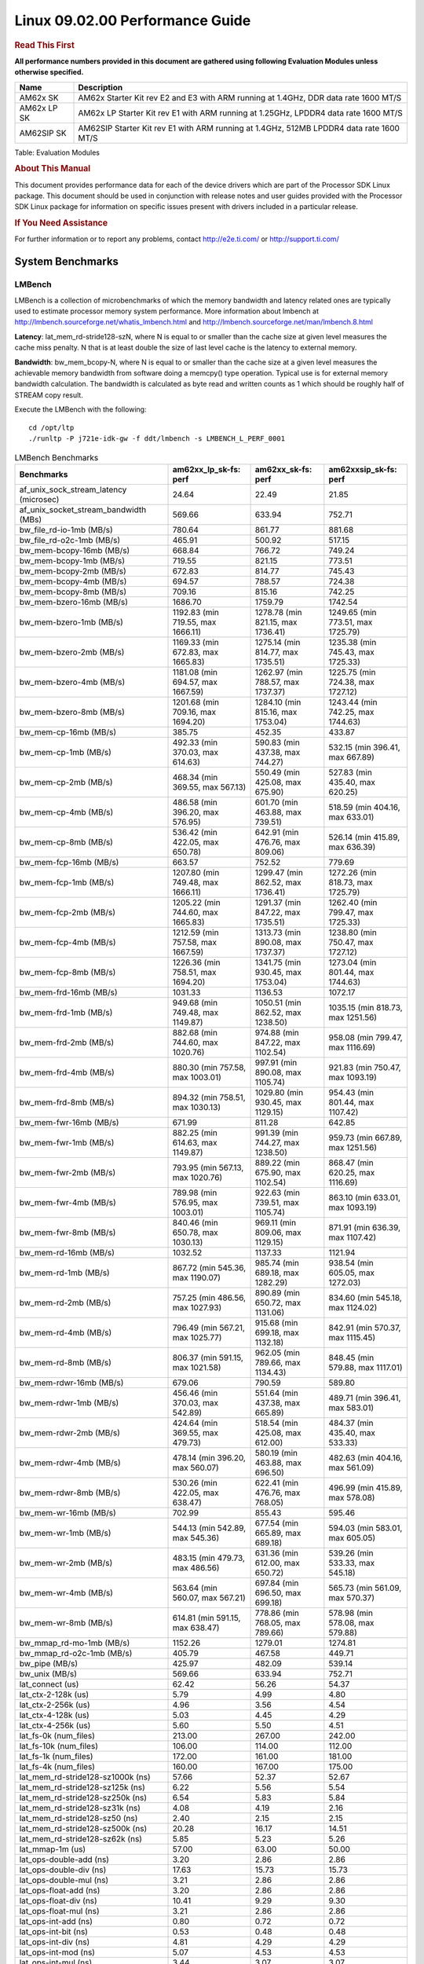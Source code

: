 
======================================
 Linux 09.02.00 Performance Guide
======================================

.. rubric::  **Read This First**
   :name: read-this-first-kernel-perf-guide

**All performance numbers provided in this document are gathered using
following Evaluation Modules unless otherwise specified.**

+----------------+----------------------------------------------------------------------------------------------------------------+
| Name           | Description                                                                                                    |
+================+================================================================================================================+
| AM62x SK       | AM62x Starter Kit rev E2 and E3 with ARM running at 1.4GHz, DDR data rate 1600 MT/S                            |
+----------------+----------------------------------------------------------------------------------------------------------------+
| AM62x LP SK    | AM62x LP Starter Kit rev E1 with ARM running at 1.25GHz, LPDDR4 data rate 1600 MT/S                            |
+----------------+----------------------------------------------------------------------------------------------------------------+
| AM62SIP SK     | AM62SIP Starter Kit rev E1 with ARM running at 1.4GHz, 512MB LPDDR4 data rate 1600 MT/S                        |
+----------------+----------------------------------------------------------------------------------------------------------------+

Table:  Evaluation Modules

.. rubric::  About This Manual
   :name: about-this-manual-kernel-perf-guide

This document provides performance data for each of the device drivers
which are part of the Processor SDK Linux package. This document should be
used in conjunction with release notes and user guides provided with the
Processor SDK Linux package for information on specific issues present
with drivers included in a particular release.

.. rubric::  If You Need Assistance
   :name: if-you-need-assistance-kernel-perf-guide

For further information or to report any problems, contact
http://e2e.ti.com/ or http://support.ti.com/

System Benchmarks
-------------------

LMBench
^^^^^^^^^^^^^^^^^^^^^^^^^^^
LMBench is a collection of microbenchmarks of which the memory bandwidth 
and latency related ones are typically used to estimate processor 
memory system performance. More information about lmbench at
http://lmbench.sourceforge.net/whatis_lmbench.html and
http://lmbench.sourceforge.net/man/lmbench.8.html

**Latency**: lat_mem_rd-stride128-szN, where N is equal to or smaller than the cache
size at given level measures the cache miss penalty. N that is at least
double the size of last level cache is the latency to external memory.

**Bandwidth**: bw_mem_bcopy-N, where N is equal to or smaller than the cache size at
a given level measures the achievable memory bandwidth from software doing
a memcpy() type operation. Typical use is for external memory bandwidth
calculation. The bandwidth is calculated as byte read and written counts
as 1 which should be roughly half of STREAM copy result.

Execute the LMBench with the following:

::

    cd /opt/ltp
    ./runltp -P j721e-idk-gw -f ddt/lmbench -s LMBENCH_L_PERF_0001

.. csv-table:: LMBench Benchmarks
    :header: "Benchmarks","am62xx_lp_sk-fs: perf","am62xx_sk-fs: perf","am62xxsip_sk-fs: perf"

    "af_unix_sock_stream_latency (microsec)","24.64","22.49","21.85"
    "af_unix_socket_stream_bandwidth (MBs)","569.66","633.94","752.71"
    "bw_file_rd-io-1mb (MB/s)","780.64","861.77","881.68"
    "bw_file_rd-o2c-1mb (MB/s)","465.91","500.92","517.15"
    "bw_mem-bcopy-16mb (MB/s)","668.84","766.72","749.24"
    "bw_mem-bcopy-1mb (MB/s)","719.55","821.15","773.51"
    "bw_mem-bcopy-2mb (MB/s)","672.83","814.77","745.43"
    "bw_mem-bcopy-4mb (MB/s)","694.57","788.57","724.38"
    "bw_mem-bcopy-8mb (MB/s)","709.16","815.16","742.25"
    "bw_mem-bzero-16mb (MB/s)","1686.70","1759.79","1742.54"
    "bw_mem-bzero-1mb (MB/s)","1192.83 (min 719.55, max 1666.11)","1278.78 (min 821.15, max 1736.41)","1249.65 (min 773.51, max 1725.79)"
    "bw_mem-bzero-2mb (MB/s)","1169.33 (min 672.83, max 1665.83)","1275.14 (min 814.77, max 1735.51)","1235.38 (min 745.43, max 1725.33)"
    "bw_mem-bzero-4mb (MB/s)","1181.08 (min 694.57, max 1667.59)","1262.97 (min 788.57, max 1737.37)","1225.75 (min 724.38, max 1727.12)"
    "bw_mem-bzero-8mb (MB/s)","1201.68 (min 709.16, max 1694.20)","1284.10 (min 815.16, max 1753.04)","1243.44 (min 742.25, max 1744.63)"
    "bw_mem-cp-16mb (MB/s)","385.75","452.35","433.87"
    "bw_mem-cp-1mb (MB/s)","492.33 (min 370.03, max 614.63)","590.83 (min 437.38, max 744.27)","532.15 (min 396.41, max 667.89)"
    "bw_mem-cp-2mb (MB/s)","468.34 (min 369.55, max 567.13)","550.49 (min 425.08, max 675.90)","527.83 (min 435.40, max 620.25)"
    "bw_mem-cp-4mb (MB/s)","486.58 (min 396.20, max 576.95)","601.70 (min 463.88, max 739.51)","518.59 (min 404.16, max 633.01)"
    "bw_mem-cp-8mb (MB/s)","536.42 (min 422.05, max 650.78)","642.91 (min 476.76, max 809.06)","526.14 (min 415.89, max 636.39)"
    "bw_mem-fcp-16mb (MB/s)","663.57","752.52","779.69"
    "bw_mem-fcp-1mb (MB/s)","1207.80 (min 749.48, max 1666.11)","1299.47 (min 862.52, max 1736.41)","1272.26 (min 818.73, max 1725.79)"
    "bw_mem-fcp-2mb (MB/s)","1205.22 (min 744.60, max 1665.83)","1291.37 (min 847.22, max 1735.51)","1262.40 (min 799.47, max 1725.33)"
    "bw_mem-fcp-4mb (MB/s)","1212.59 (min 757.58, max 1667.59)","1313.73 (min 890.08, max 1737.37)","1238.80 (min 750.47, max 1727.12)"
    "bw_mem-fcp-8mb (MB/s)","1226.36 (min 758.51, max 1694.20)","1341.75 (min 930.45, max 1753.04)","1273.04 (min 801.44, max 1744.63)"
    "bw_mem-frd-16mb (MB/s)","1031.33","1136.53","1072.17"
    "bw_mem-frd-1mb (MB/s)","949.68 (min 749.48, max 1149.87)","1050.51 (min 862.52, max 1238.50)","1035.15 (min 818.73, max 1251.56)"
    "bw_mem-frd-2mb (MB/s)","882.68 (min 744.60, max 1020.76)","974.88 (min 847.22, max 1102.54)","958.08 (min 799.47, max 1116.69)"
    "bw_mem-frd-4mb (MB/s)","880.30 (min 757.58, max 1003.01)","997.91 (min 890.08, max 1105.74)","921.83 (min 750.47, max 1093.19)"
    "bw_mem-frd-8mb (MB/s)","894.32 (min 758.51, max 1030.13)","1029.80 (min 930.45, max 1129.15)","954.43 (min 801.44, max 1107.42)"
    "bw_mem-fwr-16mb (MB/s)","671.99","811.28","642.85"
    "bw_mem-fwr-1mb (MB/s)","882.25 (min 614.63, max 1149.87)","991.39 (min 744.27, max 1238.50)","959.73 (min 667.89, max 1251.56)"
    "bw_mem-fwr-2mb (MB/s)","793.95 (min 567.13, max 1020.76)","889.22 (min 675.90, max 1102.54)","868.47 (min 620.25, max 1116.69)"
    "bw_mem-fwr-4mb (MB/s)","789.98 (min 576.95, max 1003.01)","922.63 (min 739.51, max 1105.74)","863.10 (min 633.01, max 1093.19)"
    "bw_mem-fwr-8mb (MB/s)","840.46 (min 650.78, max 1030.13)","969.11 (min 809.06, max 1129.15)","871.91 (min 636.39, max 1107.42)"
    "bw_mem-rd-16mb (MB/s)","1032.52","1137.33","1121.94"
    "bw_mem-rd-1mb (MB/s)","867.72 (min 545.36, max 1190.07)","985.74 (min 689.18, max 1282.29)","938.54 (min 605.05, max 1272.03)"
    "bw_mem-rd-2mb (MB/s)","757.25 (min 486.56, max 1027.93)","890.89 (min 650.72, max 1131.06)","834.60 (min 545.18, max 1124.02)"
    "bw_mem-rd-4mb (MB/s)","796.49 (min 567.21, max 1025.77)","915.68 (min 699.18, max 1132.18)","842.91 (min 570.37, max 1115.45)"
    "bw_mem-rd-8mb (MB/s)","806.37 (min 591.15, max 1021.58)","962.05 (min 789.66, max 1134.43)","848.45 (min 579.88, max 1117.01)"
    "bw_mem-rdwr-16mb (MB/s)","679.06","790.59","589.80"
    "bw_mem-rdwr-1mb (MB/s)","456.46 (min 370.03, max 542.89)","551.64 (min 437.38, max 665.89)","489.71 (min 396.41, max 583.01)"
    "bw_mem-rdwr-2mb (MB/s)","424.64 (min 369.55, max 479.73)","518.54 (min 425.08, max 612.00)","484.37 (min 435.40, max 533.33)"
    "bw_mem-rdwr-4mb (MB/s)","478.14 (min 396.20, max 560.07)","580.19 (min 463.88, max 696.50)","482.63 (min 404.16, max 561.09)"
    "bw_mem-rdwr-8mb (MB/s)","530.26 (min 422.05, max 638.47)","622.41 (min 476.76, max 768.05)","496.99 (min 415.89, max 578.08)"
    "bw_mem-wr-16mb (MB/s)","702.99","855.43","595.46"
    "bw_mem-wr-1mb (MB/s)","544.13 (min 542.89, max 545.36)","677.54 (min 665.89, max 689.18)","594.03 (min 583.01, max 605.05)"
    "bw_mem-wr-2mb (MB/s)","483.15 (min 479.73, max 486.56)","631.36 (min 612.00, max 650.72)","539.26 (min 533.33, max 545.18)"
    "bw_mem-wr-4mb (MB/s)","563.64 (min 560.07, max 567.21)","697.84 (min 696.50, max 699.18)","565.73 (min 561.09, max 570.37)"
    "bw_mem-wr-8mb (MB/s)","614.81 (min 591.15, max 638.47)","778.86 (min 768.05, max 789.66)","578.98 (min 578.08, max 579.88)"
    "bw_mmap_rd-mo-1mb (MB/s)","1152.26","1279.01","1274.81"
    "bw_mmap_rd-o2c-1mb (MB/s)","405.79","467.58","449.71"
    "bw_pipe (MB/s)","425.97","482.09","539.14"
    "bw_unix (MB/s)","569.66","633.94","752.71"
    "lat_connect (us)","62.42","56.26","54.37"
    "lat_ctx-2-128k (us)","5.79","4.99","4.80"
    "lat_ctx-2-256k (us)","4.96","3.56","4.54"
    "lat_ctx-4-128k (us)","5.03","4.45","4.29"
    "lat_ctx-4-256k (us)","5.60","5.50","4.51"
    "lat_fs-0k (num_files)","213.00","267.00","242.00"
    "lat_fs-10k (num_files)","106.00","114.00","112.00"
    "lat_fs-1k (num_files)","172.00","161.00","181.00"
    "lat_fs-4k (num_files)","160.00","167.00","175.00"
    "lat_mem_rd-stride128-sz1000k (ns)","57.66","52.37","52.67"
    "lat_mem_rd-stride128-sz125k (ns)","6.22","5.56","5.54"
    "lat_mem_rd-stride128-sz250k (ns)","6.54","5.83","5.84"
    "lat_mem_rd-stride128-sz31k (ns)","4.08","4.19","2.16"
    "lat_mem_rd-stride128-sz50 (ns)","2.40","2.15","2.15"
    "lat_mem_rd-stride128-sz500k (ns)","20.28","16.17","14.51"
    "lat_mem_rd-stride128-sz62k (ns)","5.85","5.23","5.26"
    "lat_mmap-1m (us)","57.00","63.00","50.00"
    "lat_ops-double-add (ns)","3.20","2.86","2.86"
    "lat_ops-double-div (ns)","17.63","15.73","15.73"
    "lat_ops-double-mul (ns)","3.21","2.86","2.86"
    "lat_ops-float-add (ns)","3.20","2.86","2.86"
    "lat_ops-float-div (ns)","10.41","9.29","9.30"
    "lat_ops-float-mul (ns)","3.21","2.86","2.86"
    "lat_ops-int-add (ns)","0.80","0.72","0.72"
    "lat_ops-int-bit (ns)","0.53","0.48","0.48"
    "lat_ops-int-div (ns)","4.81","4.29","4.29"
    "lat_ops-int-mod (ns)","5.07","4.53","4.53"
    "lat_ops-int-mul (ns)","3.44","3.07","3.07"
    "lat_ops-int64-add (ns)","0.80","0.72","0.72"
    "lat_ops-int64-bit (ns)","0.53","0.48","0.48"
    "lat_ops-int64-div (ns)","7.61","6.79","6.79"
    "lat_ops-int64-mod (ns)","5.87","5.24","5.25"
    "lat_ops-int64-mul (ns)","3.98","3.55","3.55"
    "lat_pagefault (us)","1.82","1.67","1.63"
    "lat_pipe (us)","21.71","19.40","19.43"
    "lat_proc-exec (us)","1129.20","1027.50","1024.00"
    "lat_proc-fork (us)","876.00","763.00","843.00"
    "lat_proc-proccall (us)","0.01","0.01","0.01"
    "lat_select (us)","37.39","33.39","33.37"
    "lat_sem (us)","1.61","1.64","1.19"
    "lat_sig-catch (us)","5.92","5.32","5.31"
    "lat_sig-install (us)","0.73","0.64","0.66"
    "lat_sig-prot (us)","0.57","0.50","0.49"
    "lat_syscall-fstat (us)","3.08","2.72","2.71"
    "lat_syscall-null (us)","0.52","0.46","0.46"
    "lat_syscall-open (us)","194.33","168.39","164.81"
    "lat_syscall-read (us)","0.86","0.77","0.77"
    "lat_syscall-stat (us)","4.40","3.86","3.90"
    "lat_syscall-write (us)","0.72","0.64","0.64"
    "lat_tcp (us)","1.05","0.93","0.94"
    "lat_unix (us)","24.64","22.49","21.85"
    "latency_for_0.50_mb_block_size (nanosec)","20.28","16.17","14.51"
    "latency_for_1.00_mb_block_size (nanosec)","28.83 (min 0.00, max 57.66)","26.18 (min 0.00, max 52.37)","26.34 (min 0.00, max 52.67)"
    "pipe_bandwidth (MBs)","425.97","482.09","539.14"
    "pipe_latency (microsec)","21.71","19.40","19.43"
    "procedure_call (microsec)","0.01","0.01","0.01"
    "select_on_200_tcp_fds (microsec)","37.39","33.39","33.37"
    "semaphore_latency (microsec)","1.61","1.64","1.19"
    "signal_handler_latency (microsec)","0.73","0.64","0.66"
    "signal_handler_overhead (microsec)","5.92","5.32","5.31"
    "tcp_ip_connection_cost_to_localhost (microsec)","62.42","56.26","54.37"
    "tcp_latency_using_localhost (microsec)","1.05","0.93","0.94"

Dhrystone
^^^^^^^^^^^^^^^^^^^^^^^^^^^
Dhrystone is a core only benchmark that runs from warm L1 caches in all
modern processors. It scales linearly with clock speed. For standard ARM
cores the DMIPS/MHz score will be identical with the same compiler and flags.

Execute the benchmark with the following:

::

    runDhrystone

.. csv-table:: Dhrystone Benchmarks
    :header: "Benchmarks","am62xx_lp_sk-fs: perf","am62xx_sk-fs: perf","am62xxsip_sk-fs: perf"

    "cpu_clock (MHz)","1250.00","1400.00","1400.00"
    "dhrystone_per_mhz (DMIPS/MHz)","2.90","3.00","3.00"
    "dhrystone_per_second (DhrystoneP)","6451613.00","7407407.50","7407407.50"

Whetstone
^^^^^^^^^^^^^^^^^^^^^^^^^^^
Whetstone is a benchmark primarily measuring floating-point arithmetic performance.

Execute the benchmark with the following:

::

    runWhetstone

.. csv-table:: Whetstone Benchmarks
    :header: "Benchmarks","am62xx_lp_sk-fs: perf","am62xx_sk-fs: perf","am62xxsip_sk-fs: perf"

    "whetstone (MIPS)","5000.00","10000.00","5000.00"

Linpack
^^^^^^^^^^^^^^^^^^^^^^^^^^^
Linpack measures peak double precision (64 bit) floating point performance in
solving a dense linear system.

.. csv-table:: Linpack Benchmarks
    :header: "Benchmarks","am62xx_lp_sk-fs: perf","am62xx_sk-fs: perf","am62xxsip_sk-fs: perf"

    "linpack (Kflops)","516446.00","574713.00","579906.00"

Stream
^^^^^^^^^^^^^^^^^^^^^^^^^^^
STREAM is a microbenchmark for measuring data memory system performance without
any data reuse. It is designed to miss on caches and exercise data prefetcher
and speculative accesses.
It uses double precision floating point (64bit) but in
most modern processors the memory access will be the bottleneck.
The four individual scores are copy, scale as in multiply by constant,
add two numbers, and triad for multiply accumulate.
For bandwidth, a byte read counts as one and a byte written counts as one,
resulting in a score that is double the bandwidth LMBench will show.

Execute the benchmark with the following:

::

    stream_c

.. csv-table:: Stream Benchmarks
    :header: "Benchmarks","am62xx_lp_sk-fs: perf","am62xx_sk-fs: perf","am62xxsip_sk-fs: perf"

    "add (MB/s)","1374.40","1450.20","1728.10"
    "copy (MB/s)","1450.80","1653.90","1862.40"
    "scale (MB/s)","1555.90","1830.00","1902.50"
    "triad (MB/s)","1351.10","1481.90","1693.50"

CoreMarkPro
^^^^^^^^^^^^^^^^^^^^^^^^^^^
CoreMark®-Pro is a comprehensive, advanced processor benchmark that works with
and enhances the market-proven industry-standard EEMBC CoreMark® benchmark.
While CoreMark stresses the CPU pipeline, CoreMark-Pro tests the entire processor,
adding comprehensive support for multicore technology, a combination of integer
and floating-point workloads, and data sets for utilizing larger memory subsystems.

.. csv-table:: CoreMarkPro Benchmarks
    :header: "Benchmarks","am62xx_lp_sk-fs: perf","am62xx_sk-fs: perf","am62xxsip_sk-fs: perf"

    "cjpeg-rose7-preset (workloads/)","37.31","41.84","42.02"
    "core (workloads/)","0.27","0.30","0.30"
    "coremark-pro ()","804.80","900.93","928.54"
    "linear_alg-mid-100x100-sp (workloads/)","13.11","14.71","14.69"
    "loops-all-mid-10k-sp (workloads/)","0.59","0.67","0.70"
    "nnet_test (workloads/)","0.97","1.09","1.09"
    "parser-125k (workloads/)","7.41","8.13","8.55"
    "radix2-big-64k (workloads/)","52.76","60.13","68.05"
    "sha-test (workloads/)","71.94","80.65","81.30"
    "zip-test (workloads/)","18.87","20.83","21.74"


.. csv-table:: CoreMarkProTwoCore Benchmarks
    :header: "Benchmarks","am62xx_lp_sk-fs: perf","am62xx_sk-fs: perf","am62xxsip_sk-fs: perf"

    "cjpeg-rose7-preset (workloads/)","74.07","82.64","84.03"
    "core (workloads/)","0.54","0.60","0.60"
    "coremark-pro ()","1309.74","1485.99","1534.09"
    "linear_alg-mid-100x100-sp (workloads/)","26.19","29.34","29.39"
    "loops-all-mid-10k-sp (workloads/)","1.03","1.16","1.24"
    "nnet_test (workloads/)","1.94","2.17","2.17"
    "parser-125k (workloads/)","9.52","11.56","11.70"
    "radix2-big-64k (workloads/)","32.72","38.10","44.28"
    "sha-test (workloads/)","142.86","161.29","161.29"
    "zip-test (workloads/)","34.48","38.46","40.00"

MultiBench
^^^^^^^^^^^^^^^^^^^^^^^^^^^
MultiBench™ is a suite of benchmarks that allows processor and system designers to
analyze, test, and improve multicore processors. It uses three forms of concurrency:
Data decomposition: multiple threads cooperating on achieving a unified goal and
demonstrating a processor’s support for fine grain parallelism.
Processing multiple data streams: uses common code running over multiple threads and
demonstrating how well a processor scales over scalable data inputs.
Multiple workload processing: shows the scalability of general-purpose processing,
demonstrating concurrency over both code and data.
MultiBench combines a wide variety of application-specific workloads with the EEMBC
Multi-Instance-Test Harness (MITH), compatible and portable with most any multicore
processors and operating systems. MITH uses a thread-based API (POSIX-compliant) to
establish a common programming model that communicates with the benchmark through an
abstraction layer and provides a flexible interface to allow a wide variety of
thread-enabled workloads to be tested.

.. csv-table:: Multibench Benchmarks
    :header: "Benchmarks","am62xx_lp_sk-fs: perf","am62xx_sk-fs: perf","am62xxsip_sk-fs: perf"

    "4m-check (workloads/)","272.36","306.67","363.16"
    "4m-check-reassembly (workloads/)","58.38","66.23","79.05"
    "4m-check-reassembly-tcp (workloads/)","38.46","42.81","50.00"
    "4m-check-reassembly-tcp-cmykw2-rotatew2 (workloads/)","21.65","24.04","29.13"
    "4m-check-reassembly-tcp-x264w2 (workloads/)","1.61","1.80","1.87"
    "4m-cmykw2 (workloads/)","179.37","200.60","236.13"
    "4m-cmykw2-rotatew2 (workloads/)","34.92","39.47","46.44"
    "4m-reassembly (workloads/)","46.75","53.28","62.34"
    "4m-rotatew2 (workloads/)","39.79","44.86","53.56"
    "4m-tcp-mixed (workloads/)","91.95","103.23","114.29"
    "4m-x264w2 (workloads/)","1.67","1.88","1.95"
    "empty-wld (workloads/)","1.00","","1.00"
    "idct-4m (workloads/)","16.76","18.59","19.11"
    "idct-4mw1 (workloads/)","16.76","18.60","19.11"
    "ippktcheck-4m (workloads/)","273.08","305.96","362.63"
    "ippktcheck-4mw1 (workloads/)","272.36","307.50","362.74"
    "ipres-4m (workloads/)","57.54","63.24","76.88"
    "ipres-4mw1 (workloads/)","57.54","63.29","77.08"
    "md5-4m (workloads/)","23.28","26.23","27.82"
    "md5-4mw1 (workloads/)","23.74","26.22","27.84"
    "rgbcmyk-4m (workloads/)","56.50","64.08","65.02"
    "rgbcmyk-4mw1 (workloads/)","56.75","64.04","64.91"
    "rotate-4ms1 (workloads/)","16.47","18.95","21.82"
    "rotate-4ms1w1 (workloads/)","16.44","18.23","21.88"
    "rotate-4ms64 (workloads/)","16.63","18.40","21.96"
    "rotate-4ms64w1 (workloads/)","16.95","18.42","22.02"
    "x264-4mq (workloads/)","0.50","0.56","0.57"
    "x264-4mqw1 (workloads/)","0.50","0.56","0.57"

|

Boot-time Measurement
-------------------------

Boot media: MMCSD
^^^^^^^^^^^^^^^^^^^^^^^^^^^

.. csv-table:: Boot time MMCSD
    :header: "Boot Configuration","am62xx_sk-fs: boot time (sec)"

    "Kernel boot time test when bootloader, kernel and sdk-rootfs are in mmc-sd","18.06 (min 17.90, max 18.15)"
    "Kernel boot time test when init is /bin/sh and bootloader, kernel and sdk-rootfs are in mmc-sd","3.45 (min 3.42, max 3.47)"

|

Graphics SGX/RGX Driver
-------------------------

Glmark2
^^^^^^^^^^^^^^^^^^^^^^^^^^^

Run Glmark2 and capture performance reported (Score). All display outputs (HDMI, Displayport and/or LCD) are connected when running these tests

.. csv-table:: Glmark2 Performance
    :header: "Benchmark","am62xx_lp_sk-fs: Score","am62xx_sk-fs: Score","am62xxsip_sk-fs: Score"

    "Glmark2-DRM","35.00","40.00","38.00"
    "Glmark2-Wayland","201.00","219.00","213.00"
    "Glmark2-Wayland 1920x1080","219.00"

|

Ethernet
-----------------
Ethernet performance benchmarks were measured using Netperf 2.7.1 https://hewlettpackard.github.io/netperf/doc/netperf.html
Test procedures were modeled after those defined in RFC-2544:
https://tools.ietf.org/html/rfc2544, where the DUT is the TI device 
and the "tester" used was a Linux PC. To produce consistent results,
it is recommended to carry out performance tests in a private network and to avoid 
running NFS on the same interface used in the test. In these results, 
CPU utilization was captured as the total percentage used across all cores on the device,
while running the performance test over one external interface.  

UDP Throughput (0% loss) was measured by the procedure defined in RFC-2544 section 26.1: Throughput.
In this scenario, netperf options burst_size (-b) and wait_time (-w) are used to limit bandwidth
during different trials of the test, with the goal of finding the highest rate at which 
no loss is seen. For example, to limit bandwidth to 500Mbits/sec with 1472B datagram:

::

   burst_size = <bandwidth (bits/sec)> / 8 (bits -> bytes) / <UDP datagram size> / 100 (seconds -> 10 ms)
   burst_size = 500000000 / 8 / 1472 / 100 = 425 

   wait_time = 10 milliseconds (minimum supported by Linux PC used for testing)

UDP Throughput (possible loss) was measured by capturing throughput and packet loss statistics when
running the netperf test with no bandwidth limit (remove -b/-w options). 

In order to start a netperf client on one device, the other device must have netserver running.
To start netserver:

::

   netserver [-p <port_number>] [-4 (IPv4 addressing)] [-6 (IPv6 addressing)]

Running the following shell script from the DUT will trigger netperf clients to measure 
bidirectional TCP performance for 60 seconds and report CPU utilization. Parameter -k is used in
client commands to summarize selected statistics on their own line and -j is used to gain 
additional timing measurements during the test.  

::

   #!/bin/bash
   for i in 1
   do
      netperf -H <tester ip> -j -c -l 60 -t TCP_STREAM --
         -k DIRECTION,THROUGHPUT,MEAN_LATENCY,LOCAL_CPU_UTIL,REMOTE_CPU_UTIL,LOCAL_BYTES_SENT,REMOTE_BYTES_RECVD,LOCAL_SEND_SIZE &
      
      netperf -H <tester ip> -j -c -l 60 -t TCP_MAERTS --
         -k DIRECTION,THROUGHPUT,MEAN_LATENCY,LOCAL_CPU_UTIL,REMOTE_CPU_UTIL,LOCAL_BYTES_SENT,REMOTE_BYTES_RECVD,LOCAL_SEND_SIZE &
   done

Running the following commands will trigger netperf clients to measure UDP burst performance for 
60 seconds at various burst/datagram sizes and report CPU utilization. 

- For UDP egress tests, run netperf client from DUT and start netserver on tester. 

::

   netperf -H <tester ip> -j -c -l 60 -t UDP_STREAM -b <burst_size> -w <wait_time> -- -m <UDP datagram size> 
      -k DIRECTION,THROUGHPUT,MEAN_LATENCY,LOCAL_CPU_UTIL,REMOTE_CPU_UTIL,LOCAL_BYTES_SENT,REMOTE_BYTES_RECVD,LOCAL_SEND_SIZE 

- For UDP ingress tests, run netperf client from tester and start netserver on DUT. 

::

   netperf -H <DUT ip> -j -C -l 60 -t UDP_STREAM -b <burst_size> -w <wait_time> -- -m <UDP datagram size>
      -k DIRECTION,THROUGHPUT,MEAN_LATENCY,LOCAL_CPU_UTIL,REMOTE_CPU_UTIL,LOCAL_BYTES_SENT,REMOTE_BYTES_RECVD,LOCAL_SEND_SIZE 

CPSW/CPSW2g/CPSW3g Ethernet Driver 
^^^^^^^^^^^^^^^^^^^^^^^^^^^^^^^^^^

- CPSW3g: AM64x, AM62x, AM62ax, AM62px

.. rubric::  TCP Bidirectional Throughput 
   :name: CPSW2g-tcp-bidirectional-throughput

.. csv-table:: CPSW2g TCP Bidirectional Throughput
    :header: "Command Used","am62xx_lp_sk-fs: THROUGHPUT (Mbits/sec)","am62xx_lp_sk-fs: CPU Load % (LOCAL_CPU_UTIL)","am62xx_sk-fs: THROUGHPUT (Mbits/sec)","am62xx_sk-fs: CPU Load % (LOCAL_CPU_UTIL)","am62xxsip_sk-fs: THROUGHPUT (Mbits/sec)","am62xxsip_sk-fs: CPU Load % (LOCAL_CPU_UTIL)"

    "netperf -H 192.168.0.1 -j -c -C -l 60 -t TCP_STREAM; netperf -H 192.168.0.1 -j -c -C -l 60 -t TCP_MAERTS","1778.41","66.34","1778.47","64.23","1830.66","64.38"

.. rubric::  TCP Bidirectional Throughput Interrupt Pacing
   :name: CPSW2g-tcp-bidirectional-throughput-interrupt-pacing

.. csv-table:: CPSW2g TCP Bidirectional Throughput Interrupt Pacing
    :header: "Command Used","am62xx_lp_sk-fs: THROUGHPUT (Mbits/sec)","am62xx_lp_sk-fs: CPU Load % (LOCAL_CPU_UTIL)","am62xx_sk-fs: THROUGHPUT (Mbits/sec)","am62xx_sk-fs: CPU Load % (LOCAL_CPU_UTIL)","am62xxsip_sk-fs: THROUGHPUT (Mbits/sec)","am62xxsip_sk-fs: CPU Load % (LOCAL_CPU_UTIL)"

    "netperf -H 192.168.0.1 -j -c -C -l 60 -t TCP_STREAM; netperf -H 192.168.0.1 -j -c -C -l 60 -t TCP_MAERTS","1669.02","52.26","1442.31","43.05","1403.67","41.42"

.. rubric::  UDP Throughput
   :name: CPSW2g-udp-throughput-0-loss

.. csv-table:: CPSW2g UDP Egress Throughput 0 loss
    :header: "Frame Size(bytes)","am62xx_lp_sk-fs: UDP Datagram Size(bytes) (LOCAL_SEND_SIZE)","am62xx_lp_sk-fs: THROUGHPUT (Mbits/sec)","am62xx_lp_sk-fs: Packets Per Second (kPPS)","am62xx_lp_sk-fs: CPU Load % (LOCAL_CPU_UTIL)","am62xx_sk-fs: UDP Datagram Size(bytes) (LOCAL_SEND_SIZE)","am62xx_sk-fs: THROUGHPUT (Mbits/sec)","am62xx_sk-fs: Packets Per Second (kPPS)","am62xx_sk-fs: CPU Load % (LOCAL_CPU_UTIL)","am62xxsip_sk-fs: UDP Datagram Size(bytes) (LOCAL_SEND_SIZE)","am62xxsip_sk-fs: THROUGHPUT (Mbits/sec)","am62xxsip_sk-fs: Packets Per Second (kPPS)","am62xxsip_sk-fs: CPU Load % (LOCAL_CPU_UTIL)"

    "64","18.00","16.96","118.00","40.50","18.00","18.25","127.00","39.96","18.00","19.33","134.00","41.03"
    "128","82.00","72.11","110.00","39.15","82.00","80.35","122.00","39.50","82.00","85.86","131.00","40.46"
    "256","210.00","186.71","111.00","39.68","210.00","206.59","123.00","39.59","210.00","201.91","120.00","39.37"
    "1024","978.00","847.62","108.00","39.26","978.00","934.04","119.00","45.48","978.00","934.84","119.00","43.37"
    "1518","1472.00","955.66","81.00","38.92","1472.00","955.09","81.00","34.42","1472.00","955.84","81.00","36.69"

.. csv-table:: CPSW2g UDP Ingress Throughput 0 loss
    :header: "Frame Size(bytes)","am62xx_lp_sk-fs: UDP Datagram Size(bytes) (LOCAL_SEND_SIZE)","am62xx_lp_sk-fs: THROUGHPUT (Mbits/sec)","am62xx_lp_sk-fs: Packets Per Second (kPPS)","am62xx_lp_sk-fs: CPU Load % (LOCAL_CPU_UTIL)","am62xx_sk-fs: UDP Datagram Size(bytes) (LOCAL_SEND_SIZE)","am62xx_sk-fs: THROUGHPUT (Mbits/sec)","am62xx_sk-fs: Packets Per Second (kPPS)","am62xx_sk-fs: CPU Load % (LOCAL_CPU_UTIL)","am62xxsip_sk-fs: UDP Datagram Size(bytes) (LOCAL_SEND_SIZE)","am62xxsip_sk-fs: THROUGHPUT (Mbits/sec)","am62xxsip_sk-fs: Packets Per Second (kPPS)","am62xxsip_sk-fs: CPU Load % (LOCAL_CPU_UTIL)"

    "64","18.00","6.42","45.00","26.15","18.00","1.71","12.00","10.98","18.00","5.64","39.00","20.43"
    "128","82.00","53.13","81.00","32.83","82.00","7.74","12.00","13.71","82.00","4.26","6.00","7.23"
    "256","210.00","124.32","74.00","33.91","210.00","21.50","13.00","14.96","210.00","89.88","54.00","32.91"
    "1024","978.00","482.73","62.00","29.08","978.00","932.64","119.00","42.34","978.00","935.75","120.00","41.89"
    "1518","1472.00","951.32","81.00","41.59","1472.00","955.58","81.00","40.11","1472.00","910.69","77.00","39.46"

.. csv-table:: CPSW2g UDP Ingress Throughput possible loss
    :header: "Frame Size(bytes)","am62xx_lp_sk-fs: UDP Datagram Size(bytes) (LOCAL_SEND_SIZE)","am62xx_lp_sk-fs: THROUGHPUT (Mbits/sec)","am62xx_lp_sk-fs: Packets Per Second (kPPS)","am62xx_lp_sk-fs: CPU Load % (LOCAL_CPU_UTIL)","am62xx_lp_sk-fs: Packet Loss %","am62xx_sk-fs: UDP Datagram Size(bytes) (LOCAL_SEND_SIZE)","am62xx_sk-fs: THROUGHPUT (Mbits/sec)","am62xx_sk-fs: Packets Per Second (kPPS)","am62xx_sk-fs: CPU Load % (LOCAL_CPU_UTIL)","am62xx_sk-fs: Packet Loss %","am62xxsip_sk-fs: UDP Datagram Size(bytes) (LOCAL_SEND_SIZE)","am62xxsip_sk-fs: THROUGHPUT (Mbits/sec)","am62xxsip_sk-fs: Packets Per Second (kPPS)","am62xxsip_sk-fs: CPU Load % (LOCAL_CPU_UTIL)","am62xxsip_sk-fs: Packet Loss %"

    "64","18.00","25.40","176.00","38.75","61.81","18.00","27.35","190.00","38.81","47.47","18.00","29.74","207.00","38.40","74.76"
    "128","82.00","94.83","145.00","38.33","0.01","82.00","124.24","189.00","40.35","50.55","82.00","135.88","207.00","40.03","72.34"
    "256","210.00","243.14","145.00","40.28","0.97","210.00","305.90","182.00","41.25","48.43","210.00","333.03","198.00","40.89","37.88"
    "1024","978.00","936.27","120.00","41.60","0.01","978.00","918.11","117.00","41.92","0.05","978.00","923.81","118.00","41.54","0.01"
    "1518","1472.00","951.32","81.00","41.59","0.00","1472.00","947.27","80.00","39.56","0.02","1472.00","891.28","76.00","38.53","0.01"

|

UBoot QSPI/OSPI Driver
-------------------------

AM62XX-SK
^^^^^^^^^^^^^^^^^^^^^^^^^^^

.. csv-table:: UBOOT QSPI or OSPI
    :header: "File size (bytes in hex)","am62xxsip_sk-fs: Write Throughput (Kbytes/sec)","am62xxsip_sk-fs: Read Throughput (Kbytes/sec)"

    "400000","387.81","195047.62"
    "800000","388.85","240941.18"
    "1000000","392.83","268590.16"
    "2000000","396.01","287438.60"

|

EMMC Driver
-------------------------

.. warning::

  **IMPORTANT**: The performance numbers can be severely affected if the media is
  mounted in sync mode. Hot plug scripts in the filesystem mount
  removable media in sync mode to ensure data integrity. For performance
  sensitive applications, umount the auto-mounted filesystem and
  re-mount in async mode.

AM62XX-SK
^^^^^^^^^^^^^^^^^^^^^^^^^^^

.. csv-table:: EMMC EXT4 FIO 1G
    :header: "Buffer size (bytes)","am62xx_sk-fs: Write EXT4 Throughput (Mbytes/sec)","am62xx_sk-fs: Write EXT4 CPU Load (%)","am62xx_sk-fs: Read EXT4 Throughput (Mbytes/sec)","am62xx_sk-fs: Read EXT4 CPU Load (%)"

    "1m","59.70","1.26","175.00","1.55"
    "4m","59.90","1.04","175.00","1.28"
    "4k","51.50","18.42","55.80","17.37"
    "256k","59.60","1.66","174.00","2.11"

.. csv-table:: EMMC EXT4 FIO 1G
    :header: "Buffer size (bytes)","am62xx_lp_sk-fs: Write EXT4 Throughput (Mbytes/sec)","am62xx_lp_sk-fs: Write EXT4 CPU Load (%)","am62xx_lp_sk-fs: Read EXT4 Throughput (Mbytes/sec)","am62xx_lp_sk-fs: Read EXT4 CPU Load (%)"

    "1m","57.50","1.32","175.00","2.04"
    "4m","57.80","1.15","175.00","1.60"
    "4k","51.50","19.91","56.60","19.32"
    "256k","57.60","1.93","174.00","2.54"

.. csv-table:: EMMC EXT4 FIO 1G
    :header: "Buffer size (bytes)","am62xxsip_sk-fs: Write EXT4 Throughput (Mbytes/sec)","am62xxsip_sk-fs: Write EXT4 CPU Load (%)","am62xxsip_sk-fs: Read EXT4 Throughput (Mbytes/sec)","am62xxsip_sk-fs: Read EXT4 CPU Load (%)"

    "1m","90.30","2.12","172.00","1.84"
    "4m","96.70","2.02","172.00","1.86"
    "4k","63.10","24.14","90.80","26.07"
    "256k","90.90","2.29","171.00","2.27"

|

UBoot EMMC Driver
-------------------------

AM62XX-SK
^^^^^^^^^^^^^^^^^^^^^^^^^^^

.. csv-table:: UBOOT EMMC RAW
    :header: "File size (bytes in hex)","am62xx_sk-fs: Write Throughput (Kbytes/sec)","am62xx_sk-fs: Read Throughput (Kbytes/sec)"

    "2000000","57186.74","169782.38"
    "4000000","57387.04","173375.66"

|

MMC/SD Driver
-------------------------

.. warning::

  **IMPORTANT**: The performance numbers can be severely affected if the media is
  mounted in sync mode. Hot plug scripts in the filesystem mount
  removable media in sync mode to ensure data integrity. For performance
  sensitive applications, umount the auto-mounted filesystem and
  re-mount in async mode.

AM62XX-SK
^^^^^^^^^^^^^^^^^^^^^^^^^^^

.. csv-table:: MMC EXT4 FIO 1G
    :header: "Buffer size (bytes)","am62xx_sk-fs: Write EXT4 Throughput (Mbytes/sec)","am62xx_sk-fs: Write EXT4 CPU Load (%)","am62xx_sk-fs: Read EXT4 Throughput (Mbytes/sec)","am62xx_sk-fs: Read EXT4 CPU Load (%)"

    "1m","20.00","0.70","85.70","0.87"
    "4m","20.10","0.58","85.70","0.84"
    "4k","5.79","2.50","22.10","6.83"
    "256k","19.90","0.82","83.00","1.34"

.. csv-table:: MMC EXT4 FIO 1G
    :header: "Buffer size (bytes)","am62xx_lp_sk-fs: Write EXT4 Throughput (Mbytes/sec)","am62xx_lp_sk-fs: Write EXT4 CPU Load (%)","am62xx_lp_sk-fs: Read EXT4 Throughput (Mbytes/sec)","am62xx_lp_sk-fs: Read EXT4 CPU Load (%)"

    "1m","13.40","0.68","90.70","1.35"
    "4m","15.80","0.56","90.90","1.08"
    "4k","5.29","2.86","15.50","5.79"
    "256k","13.30","0.72","88.00","1.48"

The performance numbers were captured using the following:

-  SanDisk 8GB MicroSDHC Class 10 Memory Card
-  Partition was mounted with async option

|

UBoot MMC/SD Driver
-------------------------

AM62XX-SK
^^^^^^^^^^^^^^^^^^^^^^^^^^^

.. csv-table:: UBOOT MMCSD FAT
    :header: "File size (bytes in hex)","am62xxsip_sk-fs: Write Throughput (Kbytes/sec)","am62xxsip_sk-fs: Read Throughput (Kbytes/sec)"

    "400000","40156.86","63015.38"
    "800000","46022.47","74472.73"
    "1000000","48761.90","82747.47"

|

CRYPTO Driver
-------------------------

OpenSSL Performance
^^^^^^^^^^^^^^^^^^^^^^^^^^^

.. csv-table:: OpenSSL Performance
    :header: "Algorithm","Buffer Size (in bytes)","am62xxsip_sk-fs: throughput (KBytes/Sec)"

    "aes-128-cbc","1024","24669.18"
    "aes-128-cbc","16","475.82"
    "aes-128-cbc","16384","130607.79"
    "aes-128-cbc","256","7160.66"
    "aes-128-cbc","64","1875.20"
    "aes-128-cbc","8192","98429.61"
    "aes-128-ecb","1024","24693.08"
    "aes-128-ecb","16","487.43"
    "aes-128-ecb","16384","131082.92"
    "aes-128-ecb","256","7465.90"
    "aes-128-ecb","64","1949.82"
    "aes-128-ecb","8192","98689.02"
    "aes-192-cbc","1024","24658.94"
    "aes-192-cbc","16","476.10"
    "aes-192-cbc","16384","120285.87"
    "aes-192-cbc","256","7100.25"
    "aes-192-cbc","64","1869.53"
    "aes-192-cbc","8192","97984.51"
    "aes-192-ecb","1024","24676.69"
    "aes-192-ecb","16","494.55"
    "aes-192-ecb","16384","126582.78"
    "aes-192-ecb","256","7417.60"
    "aes-192-ecb","64","1963.95"
    "aes-192-ecb","8192","98254.85"
    "aes-256-cbc","1024","24656.90"
    "aes-256-cbc","16","472.99"
    "aes-256-cbc","16384","112405.16"
    "aes-256-cbc","256","7022.76"
    "aes-256-cbc","64","1854.44"
    "aes-256-cbc","8192","90963.97"
    "aes-256-ecb","1024","24686.25"
    "aes-256-ecb","16","494.91"
    "aes-256-ecb","16384","117882.88"
    "aes-256-ecb","256","7353.34"
    "aes-256-ecb","64","1968.19"
    "aes-256-ecb","8192","98066.43"
    "sha256","1024","32369.32"
    "sha256","16","551.01"
    "sha256","16384","262886.74"
    "sha256","256","8377.86"
    "sha256","64","2138.65"
    "sha256","8192","185161.05"
    "sha512","1024","24544.60"
    "sha512","16","535.81"
    "sha512","16384","68053.67"
    "sha512","256","7481.17"
    "sha512","64","2151.08"
    "sha512","8192","60377.77"

.. csv-table:: OpenSSL CPU Load
    :header: "Algorithm","am62xxsip_sk-fs: CPU Load"

    "aes-128-cbc","37.00"
    "aes-128-ecb","38.00"
    "aes-192-cbc","36.00"
    "aes-192-ecb","37.00"
    "aes-256-cbc","36.00"
    "aes-256-ecb","36.00"
    "sha256","98.00"
    "sha512","98.00"

Listed for each algorithm are the code snippets used to run each benchmark test.

::

    time -v openssl speed -elapsed -evp aes-128-cbc

IPSec Software Performance
^^^^^^^^^^^^^^^^^^^^^^^^^^^

.. csv-table:: IPSec Software Performance
    :header: "Algorithm","am62xx_lp_sk-fs: Throughput (Mbps)","am62xx_lp_sk-fs: Packets/Sec","am62xx_lp_sk-fs: CPU Load","am62xx_sk-fs: Throughput (Mbps)","am62xx_sk-fs: Packets/Sec","am62xx_sk-fs: CPU Load","am62xxsip_sk-fs: Throughput (Mbps)","am62xxsip_sk-fs: Packets/Sec","am62xxsip_sk-fs: CPU Load"

    "3des","62.60","5.00","25.12","70.20","6.00","25.08","70.10","6.00","25.14"
    "aes128","240.30","21.00","46.55","267.40","23.00","46.90","270.00","24.00","46.98"
    "aes192","240.60","21.00","46.60","276.90","24.00","47.30","274.50","24.00","47.19"
    "aes256","274.00","24.00","47.04"
